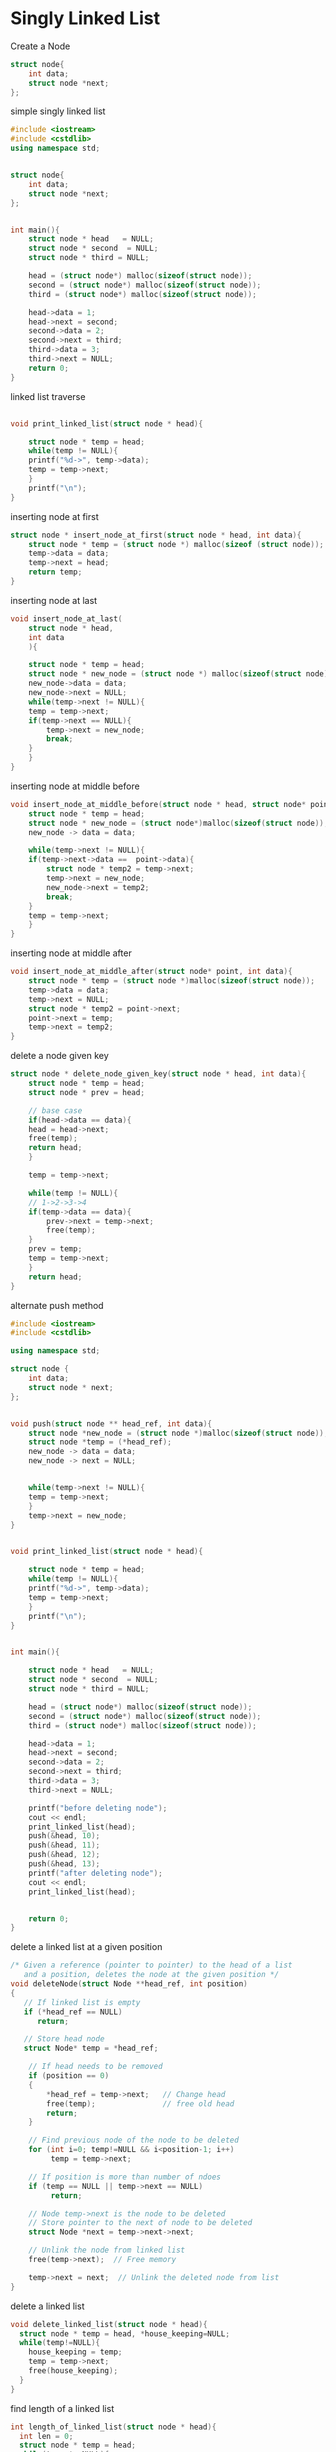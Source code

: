 * Singly Linked List
Create a Node
#+BEGIN_SRC cpp
  struct node{
      int data;
      struct node *next;
  };
#+END_SRC

simple singly linked list
#+BEGIN_SRC cpp
#include <iostream>
#include <cstdlib>
using namespace std;


struct node{
    int data;
    struct node *next;
};


int main(){
    struct node * head   = NULL;
    struct node * second  = NULL;
    struct node * third = NULL;

    head = (struct node*) malloc(sizeof(struct node));
    second = (struct node*) malloc(sizeof(struct node));
    third = (struct node*) malloc(sizeof(struct node));

    head->data = 1;
    head->next = second;
    second->data = 2;
    second->next = third;
    third->data = 3;
    third->next = NULL;
    return 0;
}
#+END_SRC

linked list traverse
#+BEGIN_SRC cpp

void print_linked_list(struct node * head){

    struct node * temp = head;
    while(temp != NULL){
	printf("%d->", temp->data);
	temp = temp->next;
    }
    printf("\n");
}
#+END_SRC

inserting node at first
#+BEGIN_SRC cpp
struct node * insert_node_at_first(struct node * head, int data){
    struct node * temp = (struct node *) malloc(sizeof (struct node));
    temp->data = data;
    temp->next = head;
    return temp;
}

#+END_SRC

inserting node at last
#+BEGIN_SRC cpp
void insert_node_at_last(
    struct node * head,
    int data
    ){

    struct node * temp = head;
    struct node * new_node = (struct node *) malloc(sizeof(struct node));
    new_node->data = data;
    new_node->next = NULL;
    while(temp->next != NULL){
	temp = temp->next;
	if(temp->next == NULL){
	    temp->next = new_node;
	    break;
	}
    }
}

#+END_SRC

inserting node at middle before
#+BEGIN_SRC cpp
void insert_node_at_middle_before(struct node * head, struct node* point, int data){
    struct node * temp = head;
    struct node * new_node = (struct node*)malloc(sizeof(struct node));
    new_node -> data = data;

    while(temp->next != NULL){
	if(temp->next->data ==  point->data){
	    struct node * temp2 = temp->next;
	    temp->next = new_node;
	    new_node->next = temp2;
	    break;
	}
	temp = temp->next;
    }
}
#+END_SRC

inserting node at middle after
#+BEGIN_SRC cpp
void insert_node_at_middle_after(struct node* point, int data){
    struct node * temp = (struct node *)malloc(sizeof(struct node));
    temp->data = data;
    temp->next = NULL;
    struct node * temp2 = point->next;
    point->next = temp;
    temp->next = temp2;
}

#+END_SRC

delete a node given key
#+BEGIN_SRC cpp
struct node * delete_node_given_key(struct node * head, int data){
    struct node * temp = head;
    struct node * prev = head;

    // base case
    if(head->data == data){
	head = head->next;
	free(temp);
	return head;
    }

    temp = temp->next;

    while(temp != NULL){
	// 1->2->3->4
	if(temp->data == data){
	    prev->next = temp->next;
	    free(temp);
	}
	prev = temp;
	temp = temp->next;
    }
    return head;
}
#+END_SRC

alternate push method
#+BEGIN_SRC cpp
  #include <iostream>
  #include <cstdlib>

  using namespace std;

  struct node {
      int data;
      struct node * next;
  };


  void push(struct node ** head_ref, int data){
      struct node *new_node = (struct node *)malloc(sizeof(struct node));
      struct node *temp = (*head_ref);
      new_node -> data = data;
      new_node -> next = NULL;


      while(temp->next != NULL){
	  temp = temp->next;
      }
      temp->next = new_node;
  }


  void print_linked_list(struct node * head){

      struct node * temp = head;
      while(temp != NULL){
	  printf("%d->", temp->data);
	  temp = temp->next;
      }
      printf("\n");
  }


  int main(){

      struct node * head   = NULL;
      struct node * second  = NULL;
      struct node * third = NULL;

      head = (struct node*) malloc(sizeof(struct node));
      second = (struct node*) malloc(sizeof(struct node));
      third = (struct node*) malloc(sizeof(struct node));

      head->data = 1;
      head->next = second;
      second->data = 2;
      second->next = third;
      third->data = 3;
      third->next = NULL;

      printf("before deleting node");
      cout << endl;
      print_linked_list(head);
      push(&head, 10);
      push(&head, 11);
      push(&head, 12);
      push(&head, 13);
      printf("after deleting node");
      cout << endl;
      print_linked_list(head);


      return 0;
  }
#+END_SRC

delete a linked list at a given position
#+BEGIN_SRC cpp
/* Given a reference (pointer to pointer) to the head of a list
   and a position, deletes the node at the given position */
void deleteNode(struct Node **head_ref, int position)
{
   // If linked list is empty
   if (*head_ref == NULL)
      return;

   // Store head node
   struct Node* temp = *head_ref;

    // If head needs to be removed
    if (position == 0)
    {
        *head_ref = temp->next;   // Change head
        free(temp);               // free old head
        return;
    }

    // Find previous node of the node to be deleted
    for (int i=0; temp!=NULL && i<position-1; i++)
         temp = temp->next;

    // If position is more than number of ndoes
    if (temp == NULL || temp->next == NULL)
         return;

    // Node temp->next is the node to be deleted
    // Store pointer to the next of node to be deleted
    struct Node *next = temp->next->next;

    // Unlink the node from linked list
    free(temp->next);  // Free memory

    temp->next = next;  // Unlink the deleted node from list
}
#+END_SRC

delete a linked list
#+BEGIN_SRC cpp
void delete_linked_list(struct node * head){
  struct node * temp = head, *house_keeping=NULL;
  while(temp!=NULL){
    house_keeping = temp;
    temp = temp->next;
    free(house_keeping);
  }
}

#+END_SRC

find length of a linked list
#+BEGIN_SRC cpp
int length_of_linked_list(struct node * head){
  int len = 0;
  struct node * temp = head;
  while(temp != NULL){
    len++;
    temp = temp->next;
  }
  return len;
}

#+END_SRC


find length in recursive
#+BEGIN_SRC cpp
int length_recursive(struct node * head){
  if(head == NULL) return 0;
  return 1 + length_recursive(head->next);
}

#+END_SRC

search an element iterative
#+BEGIN_SRC cpp
/* Checks whether the value x is present in linked list */
bool search(struct Node* head, int x)
{
    struct Node* current = head;  // Initialize current
    while (current != NULL)
    {
        if (current->key == x)
            return true;
        current = current->next;
    }
    return false;
}
#+END_SRC


search an element recursive
#+BEGIN_SRC cpp
/* Checks whether the value x is present in linked list */
bool search(struct Node* head, int x)
{
    // Base case
    if (head == NULL)
        return false;

    // If key is present in current node, return true
    if (head->key == x)
        return true;

    // Recur for remaining list
    return search(head->next, x);
}
#+END_SRC

find a loop
#+BEGIN_SRC cpp
  bool find_loop(struct node * head){
       bool i[100];
       memset(i, false, sizeof(i));
       struct node * temp = head;
       while( temp != NULL){
	    if(i[temp->data]) return true;
	    i[temp->data] = true;
	    temp = temp->next;
       }
       return false;
  }
#+END_SRC


find length of loop
#+BEGIN_SRC cpp
  int find_length_in_loop(struct node * head){
       int i[100];
       memset(i, 0, sizeof(i));

       struct node * temp = head;
       int count = 0;
       while(temp != NULL){
	    ++count;
	    if(i[temp->data] > 0) return count - i[temp->data];
	    i[temp->data] = count;
	    temp = temp->next;
       }
       return 0;

  }
#+END_SRC


middle node using fast pointer
#+BEGIN_SRC cpp
void middle_node_fast_pointer(struct node * head){
  struct node * fast = head;
  struct node * slow = head;

  if(head != NULL){
    while((fast != NULL && fast->next != NULL)){
      fast = fast->next->next;
      slow = slow->next;
    }
    printf("%d\n", slow->data);
  }
}

#+END_SRC


middle node using n/2
#+BEGIN_SRC cpp
struct node * middle_node_n2 (struct node * head){
  int length = get_count(head) / 2;
  printf("%d\n", length);
  struct node * temp = head;
  while(length > 0){
    temp = temp->next;
    length--;
  }
  return temp;
}

#+END_SRC

remove duplicates from sorted list
#+BEGIN_SRC cpp
/* The function removes duplicates from a sorted list */
void removeDuplicates(struct Node* head)
{
    /* Pointer to traverse the linked list */
    struct Node* current = head;

    /* Pointer to store the next pointer of a node to be deleted*/
    struct Node* next_next;

    /* do nothing if the list is empty */
    if (current == NULL)
       return;

    /* Traverse the list till last node */
    while (current->next != NULL)
    {
       /* Compare current node with next node */
       if (current->data == current->next->data)
       {
           /* The sequence of steps is important*/
           next_next = current->next->next;
           free(current->next);
           current->next = next_next;
       }
       else /* This is tricky: only advance if no deletion */
       {
          current = current->next;
       }
    }
}
#+END_SRC

compare list
#+BEGIN_SRC cpp
bool compare_list(struct node * temp1, struct node * temp2){
  while(temp1 && temp2){
    if(temp1->data == temp2->data){
      temp1 = temp1->next;
      temp2 = temp2->next;
    }else
      return false;
  }

  if(temp1==NULL && temp2==NULL){
    return true;
  }

  return false;
}

#+END_SRC


reverse
#+BEGIN_SRC cpp
struct node * reverse_copy (struct node * head){
  struct node * first = NULL;
  struct node * current = head;
  struct node * last = NULL;

  while(current != NULL){
    last = current->next;
    current->next = first;
    first = current;
    current = last;
  }
  //print_linked_list(first);
  return first;
}

#+END_SRC


reverse
#+BEGIN_SRC cpp
void reverse (struct node ** head){
  struct node * first = NULL;
  struct node * current = *head;
  struct node * last = NULL;

  while(current != NULL){
    last = current->next;
    current->next = first;
    first = current;
    current = last;
  }
  *head = first;

}

#+END_SRC

remove duplicates from unsorted list
#+BEGIN_SRC cpp
/* Function to remove duplicates from a
   unsorted linked list */
void removeDuplicates(struct Node *start)
{
    struct Node *ptr1, *ptr2, *dup;
    ptr1 = start;

    /* Pick elements one by one */
    while (ptr1 != NULL && ptr1->next != NULL)
    {
        ptr2 = ptr1;

        /* Compare the picked element with rest
           of the elements */
        while (ptr2->next != NULL)
        {
            /* If duplicate then delete it */
            if (ptr1->data == ptr2->next->data)
            {
                /* sequence of steps is important here */
                dup = ptr2->next;
                ptr2->next = ptr2->next->next;
                delete(dup);
            }
            else /* This is tricky */
                ptr2 = ptr2->next;
        }
        ptr1 = ptr1->next;
    }
}
#+END_SRC

swap nodes
#+BEGIN_SRC cpp

/* Function to swap nodes x and y in linked list by
   changing links */
void swapNodes(struct Node **head_ref, int x, int y)
{
   // Nothing to do if x and y are same
   if (x == y) return;

   // Search for x (keep track of prevX and CurrX
   struct Node *prevX = NULL, *currX = *head_ref;
   while (currX && currX->data != x)
   {
       prevX = currX;
       currX = currX->next;
   }

   // Search for y (keep track of prevY and CurrY
   struct Node *prevY = NULL, *currY = *head_ref;
   while (currY && currY->data != y)
   {
       prevY = currY;
       currY = currY->next;
   }

   // If either x or y is not present, nothing to do
   if (currX == NULL || currY == NULL)
       return;

   // If x is not head of linked list
   if (prevX != NULL)
       prevX->next = currY;
   else // Else make y as new head
       *head_ref = currY;

   // If y is not head of linked list
   if (prevY != NULL)
       prevY->next = currX;
   else  // Else make x as new head
       *head_ref = currX;

   // Swap next pointers
   struct Node *temp = currY->next;
   currY->next = currX->next;
   currX->next  = temp;
}
#+END_SRC
